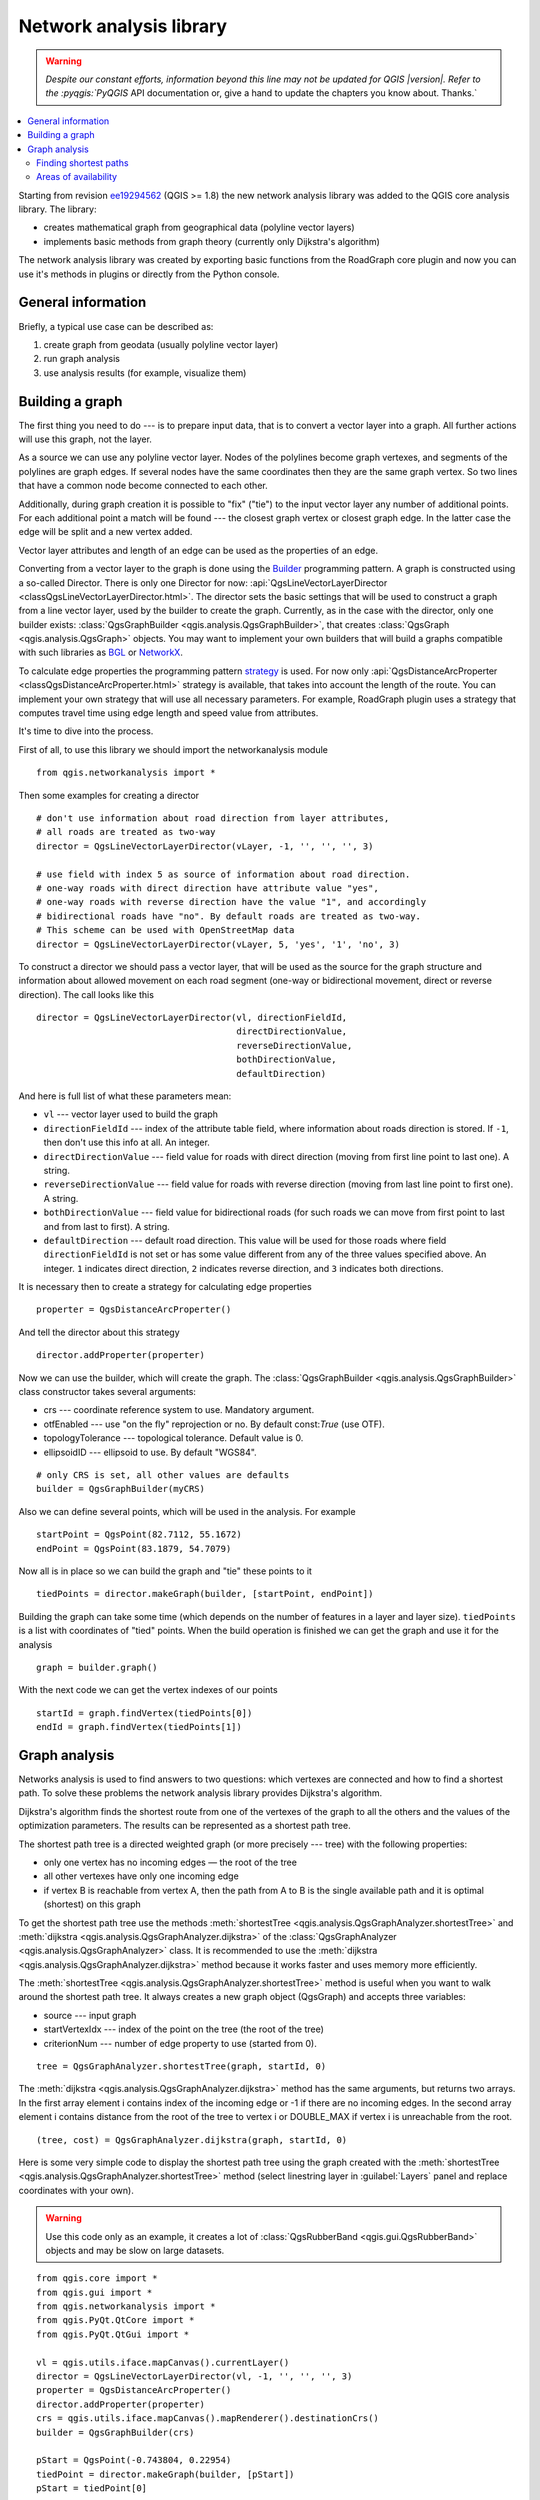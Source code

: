 .. _network-analysis:

************************
Network analysis library
************************

.. warning:: |outofdate|

.. contents::
   :local:

Starting from revision `ee19294562 <https://github.com/qgis/QGIS/commit/ee19294562b00c6ce957945f14c1727210cffdf7>`_
(QGIS >= 1.8) the new network analysis library was added to the QGIS core
analysis library. The library:

* creates mathematical graph from geographical data (polyline vector layers)
* implements basic methods from graph theory (currently only Dijkstra's
  algorithm)

The network analysis library was created by exporting basic functions from the
RoadGraph core plugin and now you can use it's methods in plugins or
directly from the Python console.

General information
===================

Briefly, a typical use case can be described as:

#. create graph from geodata (usually polyline vector layer)
#. run graph analysis
#. use analysis results (for example, visualize them)

Building a graph
================

The first thing you need to do --- is to prepare input data, that is to
convert a vector layer into a graph. All further actions will use this graph,
not the layer.

As a source we can use any polyline vector layer. Nodes of the polylines
become graph vertexes, and segments of the polylines are graph edges.
If several nodes have the same coordinates then they are the same graph vertex.
So two lines that have a common node become connected to each other.

Additionally, during graph creation it is possible to "fix" ("tie") to the
input vector layer any number of additional points. For each additional
point a match will be found --- the closest graph vertex or closest graph edge.
In the latter case the edge will be split and a new vertex added.

Vector layer attributes and length of an edge can be used as the properties
of an edge.

Converting from a vector layer to the graph is done using the `Builder <https://en.wikipedia.org/wiki/Builder_pattern>`_
programming pattern. A graph is constructed using a so-called Director.
There is only one Director for now: :api:`QgsLineVectorLayerDirector
<classQgsLineVectorLayerDirector.html>`.
The director sets the basic settings that will be used to construct a graph
from a line vector layer, used by the builder to create the graph. Currently, as
in the case with the director, only one builder exists: :class:`QgsGraphBuilder <qgis.analysis.QgsGraphBuilder>`,
that creates :class:`QgsGraph <qgis.analysis.QgsGraph>` objects.
You may want to implement your own builders that will build a graphs compatible
with such libraries as `BGL <https://www.boost.org/doc/libs/1_48_0/libs/graph/doc/index.html>`_
or `NetworkX <https://networkx.lanl.gov/>`_.

To calculate edge properties the programming pattern `strategy <https://en.wikipedia.org/wiki/Strategy_pattern>`_
is used. For now only :api:`QgsDistanceArcProperter <classQgsDistanceArcProperter.html>`
strategy is available, that takes into account the length of the route. You
can implement your own strategy that will use all necessary parameters.
For example, RoadGraph plugin uses a strategy that computes travel time
using edge length and speed value from attributes.

It's time to dive into the process.

First of all, to use this library we should import the networkanalysis module

::

  from qgis.networkanalysis import *

Then some examples for creating a director

::

  # don't use information about road direction from layer attributes,
  # all roads are treated as two-way
  director = QgsLineVectorLayerDirector(vLayer, -1, '', '', '', 3)

  # use field with index 5 as source of information about road direction.
  # one-way roads with direct direction have attribute value "yes",
  # one-way roads with reverse direction have the value "1", and accordingly
  # bidirectional roads have "no". By default roads are treated as two-way.
  # This scheme can be used with OpenStreetMap data
  director = QgsLineVectorLayerDirector(vLayer, 5, 'yes', '1', 'no', 3)

To construct a director  we should pass a vector layer, that will be used
as the source for the graph structure and information about allowed movement on
each road segment (one-way or bidirectional movement, direct or reverse
direction). The call looks like this

::

  director = QgsLineVectorLayerDirector(vl, directionFieldId,
                                        directDirectionValue,
                                        reverseDirectionValue,
                                        bothDirectionValue,
                                        defaultDirection)

And here is full list of what these parameters mean:

* ``vl`` --- vector layer used to build the graph
* ``directionFieldId`` --- index of the attribute table field, where
  information about roads direction is stored. If ``-1``, then don't use this
  info at all. An integer.
* ``directDirectionValue`` --- field value for roads with direct direction
  (moving from first line point to last one). A string.
* ``reverseDirectionValue`` --- field value for roads with reverse direction
  (moving from last line point to first one). A string.
* ``bothDirectionValue`` --- field value for bidirectional roads (for such
  roads we can move from first point to last and from last to first). A string.
* ``defaultDirection`` --- default road direction. This value will be used for
  those roads where field ``directionFieldId`` is not set or has some value
  different from any of the three values specified above. An integer. ``1``
  indicates direct direction, ``2`` indicates reverse direction, and ``3``
  indicates both directions.

It is necessary then to create a strategy for calculating edge properties

::

  properter = QgsDistanceArcProperter()

And tell the director about this strategy

::

  director.addProperter(properter)

Now we can use the builder, which will create the graph. The :class:`QgsGraphBuilder
<qgis.analysis.QgsGraphBuilder>` class constructor takes several arguments:

* crs --- coordinate reference system to use. Mandatory argument.
* otfEnabled --- use "on the fly" reprojection or no. By default const:`True`
  (use OTF).
* topologyTolerance --- topological tolerance. Default value is 0.
* ellipsoidID --- ellipsoid to use. By default "WGS84".

::

  # only CRS is set, all other values are defaults
  builder = QgsGraphBuilder(myCRS)

Also we can define several points, which will be used in the analysis. For
example

::

  startPoint = QgsPoint(82.7112, 55.1672)
  endPoint = QgsPoint(83.1879, 54.7079)

Now all is in place so we can build the graph and "tie" these points to it

::

  tiedPoints = director.makeGraph(builder, [startPoint, endPoint])

Building the graph can take some time (which depends on the number of features
in a layer and layer size). ``tiedPoints`` is a list with coordinates of "tied"
points. When the build operation is finished we can get the graph and use it
for the analysis

::

  graph = builder.graph()

With the next code we can get the vertex indexes of our points

::

  startId = graph.findVertex(tiedPoints[0])
  endId = graph.findVertex(tiedPoints[1])


Graph analysis
==============

Networks analysis is used to find answers to two questions: which vertexes
are connected and how to find a shortest path. To solve these problems the
network analysis library provides Dijkstra's algorithm.

Dijkstra's algorithm finds the shortest route from one of the vertexes of the
graph to all the others and the values of the optimization parameters.
The results can be represented as a shortest path tree.

The shortest path tree is a directed weighted graph (or more precisely --- tree)
with the following properties:

* only one vertex has no incoming edges — the root of the tree
* all other vertexes have only one incoming edge
* if vertex B is reachable from vertex A, then the path from A to B is the
  single available path and it is optimal (shortest) on this graph

To get the shortest path tree use the methods :meth:`shortestTree
<qgis.analysis.QgsGraphAnalyzer.shortestTree>` and :meth:`dijkstra
<qgis.analysis.QgsGraphAnalyzer.dijkstra>` of the :class:`QgsGraphAnalyzer
<qgis.analysis.QgsGraphAnalyzer>` class. It is recommended to use the
:meth:`dijkstra <qgis.analysis.QgsGraphAnalyzer.dijkstra>` method because it works
faster and uses memory more efficiently.

The :meth:`shortestTree <qgis.analysis.QgsGraphAnalyzer.shortestTree>` method
is useful when you want to walk around the
shortest path tree. It always creates a new graph object (QgsGraph) and accepts
three variables:

* source --- input graph
* startVertexIdx --- index of the point on the tree (the root of the tree)
* criterionNum --- number of edge property to use (started from 0).

::

  tree = QgsGraphAnalyzer.shortestTree(graph, startId, 0)

The :meth:`dijkstra <qgis.analysis.QgsGraphAnalyzer.dijkstra>` method has the
same arguments, but returns two arrays.
In the first array element i contains index of the incoming edge or -1 if there
are no incoming edges. In the second array element i contains distance from
the root of the tree to vertex i or DOUBLE_MAX if vertex i is unreachable
from the root.

::

  (tree, cost) = QgsGraphAnalyzer.dijkstra(graph, startId, 0)

Here is some very simple code to display the shortest path tree using the graph
created with the :meth:`shortestTree <qgis.analysis.QgsGraphAnalyzer.shortestTree>`
method (select linestring layer in :guilabel:`Layers` panel
and replace coordinates with your own).

.. warning:: Use this code only as an example, it creates a lot of
  :class:`QgsRubberBand <qgis.gui.QgsRubberBand>` objects and may be slow on
  large datasets.

::

  from qgis.core import *
  from qgis.gui import *
  from qgis.networkanalysis import *
  from qgis.PyQt.QtCore import *
  from qgis.PyQt.QtGui import *

  vl = qgis.utils.iface.mapCanvas().currentLayer()
  director = QgsLineVectorLayerDirector(vl, -1, '', '', '', 3)
  properter = QgsDistanceArcProperter()
  director.addProperter(properter)
  crs = qgis.utils.iface.mapCanvas().mapRenderer().destinationCrs()
  builder = QgsGraphBuilder(crs)

  pStart = QgsPoint(-0.743804, 0.22954)
  tiedPoint = director.makeGraph(builder, [pStart])
  pStart = tiedPoint[0]

  graph = builder.graph()

  idStart = graph.findVertex(pStart)

  tree = QgsGraphAnalyzer.shortestTree(graph, idStart, 0)

  i = 0;
  while (i < tree.arcCount()):
    rb = QgsRubberBand(qgis.utils.iface.mapCanvas())
    rb.setColor (Qt.red)
    rb.addPoint (tree.vertex(tree.arc(i).inVertex()).point())
    rb.addPoint (tree.vertex(tree.arc(i).outVertex()).point())
    i = i + 1

Same thing but using the :meth:`dijkstra <qgis.analysis.QgsGraphAnalyzer.dijkstra>`
method

::

  from qgis.core import *
  from qgis.gui import *
  from qgis.networkanalysis import *
  from qgis.PyQt.QtCore import *
  from qgis.PyQt.QtGui import *

  vl = qgis.utils.iface.mapCanvas().currentLayer()
  director = QgsLineVectorLayerDirector(vl, -1, '', '', '', 3)
  properter = QgsDistanceArcProperter()
  director.addProperter(properter)
  crs = qgis.utils.iface.mapCanvas().mapRenderer().destinationCrs()
  builder = QgsGraphBuilder(crs)

  pStart = QgsPoint(-1.37144, 0.543836)
  tiedPoint = director.makeGraph(builder, [pStart])
  pStart = tiedPoint[0]

  graph = builder.graph()

  idStart = graph.findVertex(pStart)

  (tree, costs) = QgsGraphAnalyzer.dijkstra(graph, idStart, 0)

  for edgeId in tree:
    if edgeId == -1:
      continue
    rb = QgsRubberBand(qgis.utils.iface.mapCanvas())
    rb.setColor (Qt.red)
    rb.addPoint (graph.vertex(graph.arc(edgeId).inVertex()).point())
    rb.addPoint (graph.vertex(graph.arc(edgeId).outVertex()).point())

Finding shortest paths
----------------------

To find the optimal path between two points the following approach is used.
Both points (start A and end B) are "tied" to the graph when it is built. Then
using the :meth:`shortestTree <qgis.analysis.QgsGraphAnalyzer.shortestTree>`
or :meth:`dijkstra <qgis.analysis.QgsGraphAnalyzer.dijkstra>` method we build the
shortest path tree with root in the start point A. In the same tree we also
find the end point B and start to walk through the tree from point B to point
A. The whole algorithm can be written as

::

    assign Т = B
    while Т != A
        add point Т to path
        get incoming edge for point Т
        look for point ТТ, that is start point of this edge
        assign Т = ТТ
    add point А to path

At this point we have the path, in the form of the inverted list of vertexes
(vertexes are listed in reversed order from end point to start point) that will
be visited during traveling by this path.

Here is the sample code for QGIS Python Console (you will need to select
linestring layer in TOC and replace coordinates in the code with yours) that
uses the :meth:`shortestTree <qgis.analysis.QgsGraphAnalyzer.shortestTree>` method

::

  from qgis.core import *
  from qgis.gui import *
  from qgis.networkanalysis import *
  from qgis.PyQt.QtCore import *
  from qgis.PyQt.QtGui import *

  vl = qgis.utils.iface.mapCanvas().currentLayer()
  director = QgsLineVectorLayerDirector(vl, -1, '', '', '', 3)
  properter = QgsDistanceArcProperter()
  director.addProperter(properter)
  crs = qgis.utils.iface.mapCanvas().mapRenderer().destinationCrs()
  builder = QgsGraphBuilder(crs)

  pStart = QgsPoint(-0.835953, 0.15679)
  pStop = QgsPoint(-1.1027, 0.699986)

  tiedPoints = director.makeGraph(builder, [pStart, pStop])
  graph = builder.graph()

  tStart = tiedPoints[0]
  tStop = tiedPoints[1]

  idStart = graph.findVertex(tStart)
  tree = QgsGraphAnalyzer.shortestTree(graph, idStart, 0)

  idStart = tree.findVertex(tStart)
  idStop = tree.findVertex(tStop)

  if idStop == -1:
    print("Path not found")
  else:
    p = []
    while (idStart != idStop):
      l = tree.vertex(idStop).inArc()
      if len(l) == 0:
        break
      e = tree.arc(l[0])
      p.insert(0, tree.vertex(e.inVertex()).point())
      idStop = e.outVertex()

    p.insert(0, tStart)
    rb = QgsRubberBand(qgis.utils.iface.mapCanvas())
    rb.setColor(Qt.red)

    for pnt in p:
      rb.addPoint(pnt)

And here is the same sample but using the :meth:`dijkstra
<qgis.analysis.QgsGraphAnalyzer.dijkstra>` method

::

  from qgis.core import *
  from qgis.gui import *
  from qgis.networkanalysis import *
  from qgis.PyQt.QtCore import *
  from qgis.PyQt.QtGui import *

  vl = qgis.utils.iface.mapCanvas().currentLayer()
  director = QgsLineVectorLayerDirector(vl, -1, '', '', '', 3)
  properter = QgsDistanceArcProperter()
  director.addProperter(properter)
  crs = qgis.utils.iface.mapCanvas().mapRenderer().destinationCrs()
  builder = QgsGraphBuilder(crs)

  pStart = QgsPoint(-0.835953, 0.15679)
  pStop = QgsPoint(-1.1027, 0.699986)

  tiedPoints = director.makeGraph(builder, [pStart, pStop])
  graph = builder.graph()

  tStart = tiedPoints[0]
  tStop = tiedPoints[1]

  idStart = graph.findVertex(tStart)
  idStop = graph.findVertex(tStop)

  (tree, cost) = QgsGraphAnalyzer.dijkstra(graph, idStart, 0)

  if tree[idStop] == -1:
    print("Path not found")
  else:
    p = []
    curPos = idStop
    while curPos != idStart:
      p.append(graph.vertex(graph.arc(tree[curPos]).inVertex()).point())
      curPos = graph.arc(tree[curPos]).outVertex();

    p.append(tStart)

    rb = QgsRubberBand(qgis.utils.iface.mapCanvas())
    rb.setColor(Qt.red)

    for pnt in p:
      rb.addPoint(pnt)

Areas of availability
---------------------

The area of availability for vertex A is the subset of graph vertexes that are
accessible from vertex A and the cost of the paths from A to these vertexes are
not greater that some value.

More clearly this can be shown with the following example: "There is a fire
station. Which parts of city can a fire truck reach in 5 minutes? 10 minutes?
15 minutes?". Answers to these questions are fire station's areas of
availability.

To find the areas of availability we can use the :meth:`dijkstra
<qgis.analysis.QgsGraphAnalyzer.dijkstra>` method of the :class:`QgsGraphAnalyzer
<qgis.analysis.QgsGraphAnalyzer>` class. It is enough to compare the elements of
the cost array with a predefined value. If cost[i] is less than or equal to a
predefined value, then vertex i is inside the area of availability, otherwise
it is outside.

A more difficult problem is to get the borders of the area of availability.
The bottom border is the set of vertexes that are still accessible, and the top
border is the set of vertexes that are not accessible. In fact this is simple:
it is the availability border based on the edges of the shortest path tree for
which the source vertex of the edge is accessible and the target vertex of the
edge is not.

Here is an example

::

  from qgis.core import *
  from qgis.gui import *
  from qgis.networkanalysis import *
  from qgis.PyQt.QtCore import *
  from qgis.PyQt.QtGui import *

  vl = qgis.utils.iface.mapCanvas().currentLayer()
  director = QgsLineVectorLayerDirector(vl, -1, '', '', '', 3)
  properter = QgsDistanceArcProperter()
  director.addProperter(properter)
  crs = qgis.utils.iface.mapCanvas().mapRenderer().destinationCrs()
  builder = QgsGraphBuilder(crs)

  pStart = QgsPoint(65.5462, 57.1509)
  delta = qgis.utils.iface.mapCanvas().getCoordinateTransform().mapUnitsPerPixel() * 1

  rb = QgsRubberBand(qgis.utils.iface.mapCanvas(), True)
  rb.setColor(Qt.green)
  rb.addPoint(QgsPoint(pStart.x() - delta, pStart.y() - delta))
  rb.addPoint(QgsPoint(pStart.x() + delta, pStart.y() - delta))
  rb.addPoint(QgsPoint(pStart.x() + delta, pStart.y() + delta))
  rb.addPoint(QgsPoint(pStart.x() - delta, pStart.y() + delta))

  tiedPoints = director.makeGraph(builder, [pStart])
  graph = builder.graph()
  tStart = tiedPoints[0]

  idStart = graph.findVertex(tStart)

  (tree, cost) = QgsGraphAnalyzer.dijkstra(graph, idStart, 0)

  upperBound = []
  r = 2000.0
  i = 0
  while i < len(cost):
    if cost[i] > r and tree[i] != -1:
      outVertexId = graph.arc(tree [i]).outVertex()
      if cost[outVertexId] < r:
        upperBound.append(i)
    i = i + 1

  for i in upperBound:
    centerPoint = graph.vertex(i).point()
    rb = QgsRubberBand(qgis.utils.iface.mapCanvas(), True)
    rb.setColor(Qt.red)
    rb.addPoint(QgsPoint(centerPoint.x() - delta, centerPoint.y() - delta))
    rb.addPoint(QgsPoint(centerPoint.x() + delta, centerPoint.y() - delta))
    rb.addPoint(QgsPoint(centerPoint.x() + delta, centerPoint.y() + delta))
    rb.addPoint(QgsPoint(centerPoint.x() - delta, centerPoint.y() + delta))


.. Substitutions definitions - AVOID EDITING PAST THIS LINE
   This will be automatically updated by the find_set_subst.py script.
   If you need to create a new substitution manually,
   please add it also to the substitutions.txt file in the
   source folder.

.. |outofdate| replace:: `Despite our constant efforts, information beyond this line may not be updated for QGIS |version|. Refer to the :pyqgis:`PyQGIS` API documentation or, give a hand to update the chapters you know about. Thanks.`
